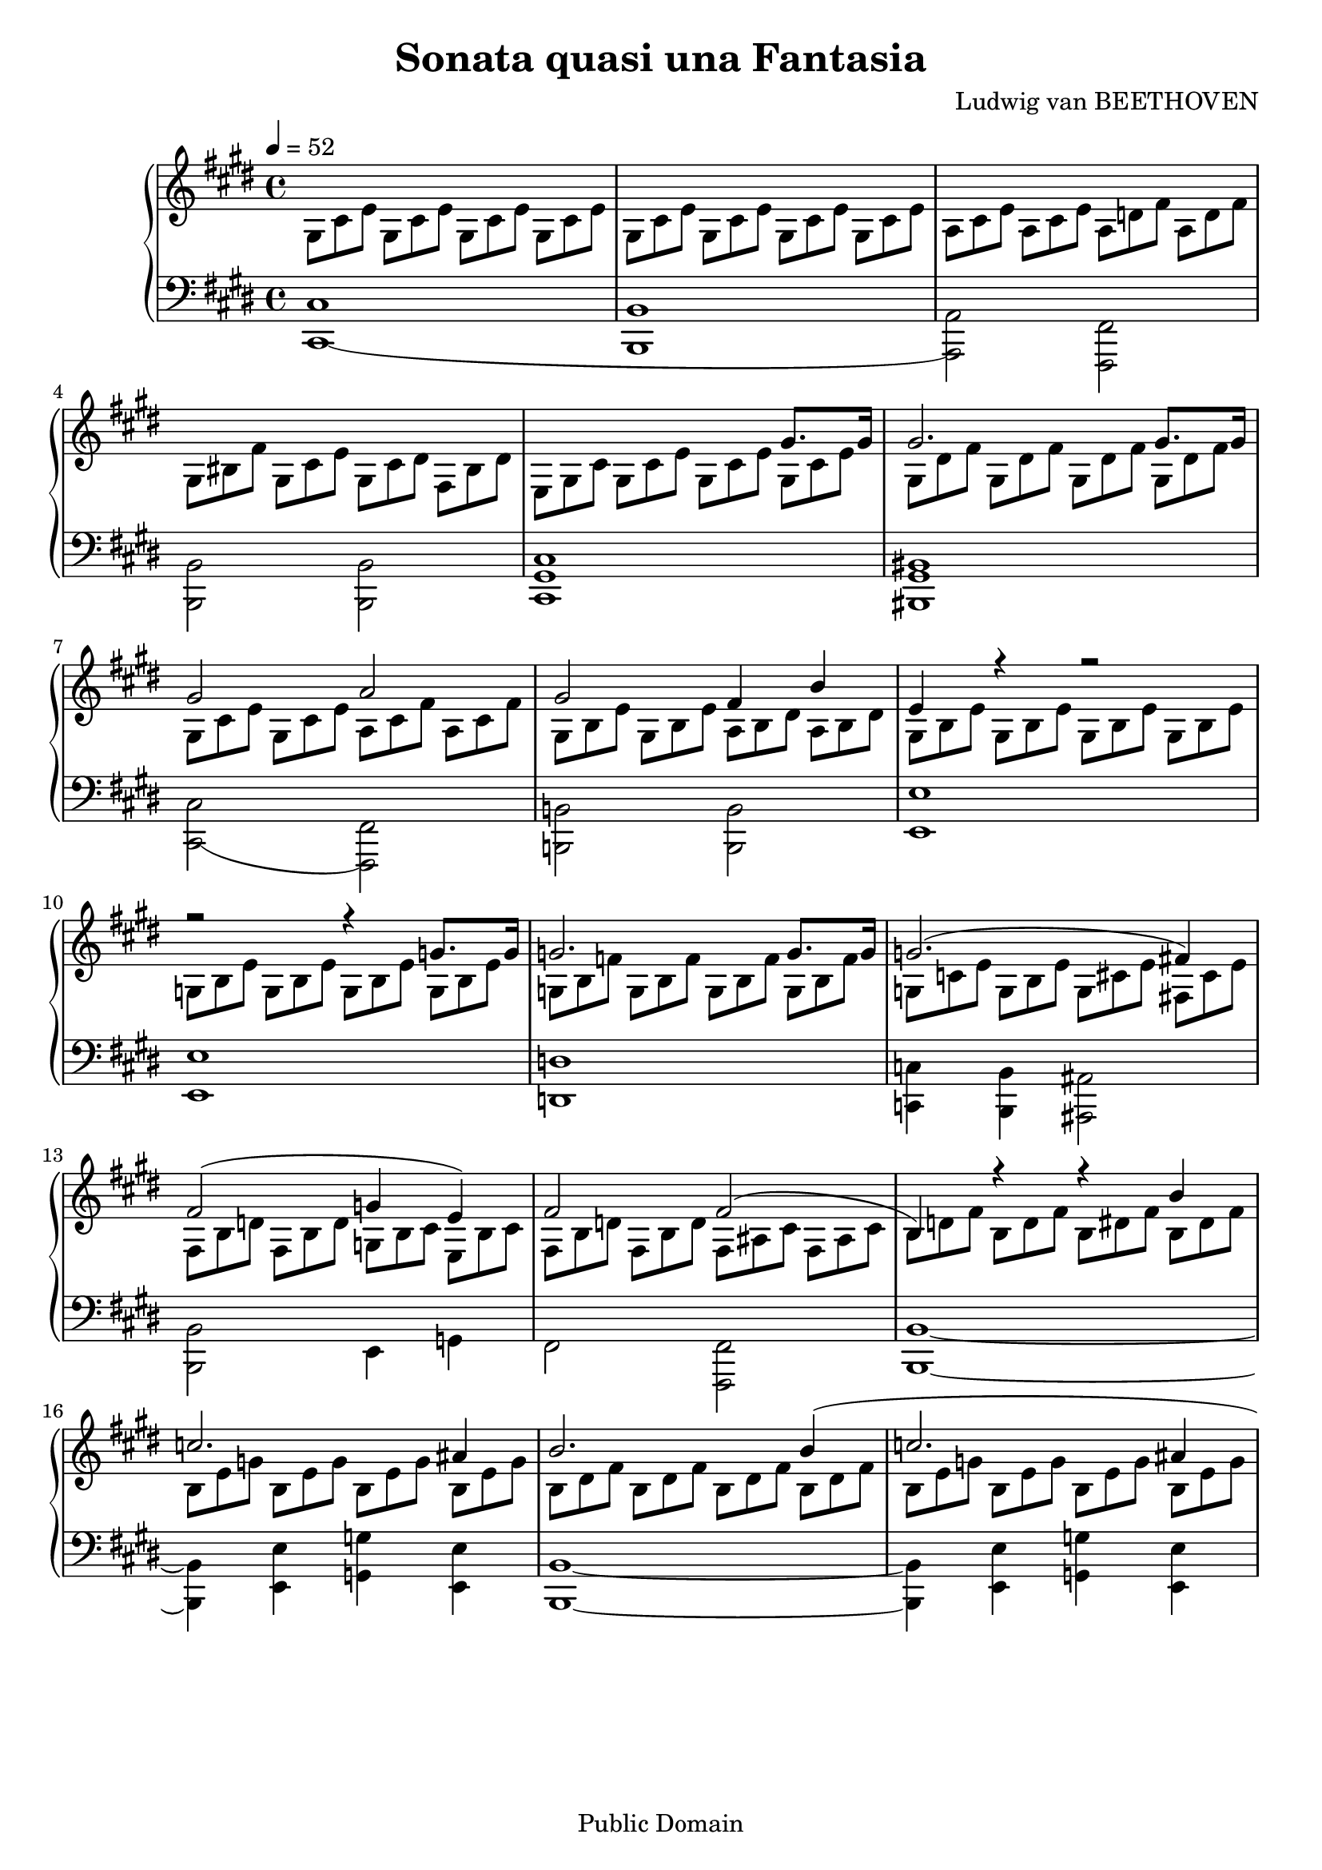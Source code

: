 %%%%%%%%%%%%%%%%%%%%%%%%%%%%%%%%%%%%%%%%%%%%%%%%%%%%%%%%%%%%%%%%%%%%%%%%%%%%%%
%%
%%       Copyright (C) 2020 Frank Eskesen.
%%
%%       This file is free content, distributed under the "un-license,"
%%       explicitly released into the Public Domain.
%%       (See accompanying file LICENSE.UNLICENSE or the original
%%       contained within http://unlicense.org)
%%
%%%%%%%%%%%%%%%%%%%%%%%%%%%%%%%%%%%%%%%%%%%%%%%%%%%%%%%%%%%%%%%%%%%%%%%%%%%%%%
%%
%% Title-
%%       Moonlight.ly
%%
%% Purpose-
%%       Moonlight Sonata, Ludwig van Beethoven.
%%
%% Last change date-
%%       2020/02/05
%%
%% Implementation notes-
%%       B# is used in place of C#b ... C#
%%
%%%%%%%%%%%%%%%%%%%%%%%%%%%%%%%%%%%%%%%%%%%%%%%%%%%%%%%%%%%%%%%%%%%%%%%%%%%%%%
\version "2.18.8"
\header {
   title = "Sonata quasi una Fantasia"
   composer = "Ludwig van BEETHOVEN"
   copyright = "Public Domain"
}

%% Triplet add-ons %%%%%%%%%%%%%%%%%%%%%%%% (A# A# A#)
%%%%%%% = \relative c  {a8    a    a   } %% (A  A  A )
rbsfcd  = \relative c  {fis8  cis' dis } %% (F# C# D#)

rtacsds = \relative c' {a8    cis  dis } %% (A  C# D#)
rtacsfs = \relative c' {a8    cis  fis } %% (A  C# F#)
rtadsfs = \relative c' {a8    dis  fis } %% (A  D# F#)
rtaegs  = \relative c' {a8    e'   gis } %% (A  E  G#)
rtsbfg  = \relative c' {bis8  fis  gis } %% (B# F# G#)
rtcsegs = \relative c' {cis8  e    gis } %% (C# E  G#)
rtsceg  = \relative c' {cis8  eis  gis } %% (C# E# G#)
rtdfsa  = \relative c' {d8    fis  a   } %% (D  F# A )

signature = {
   \key e \major
   \override Staff.TimeSignature #'style = #'()
   \override Staff.VerticalAxisGroup #'minimum-Y-extent = #'(-3 . 3)
   \tempo 4 = 52
   \time 4/4
}

%% softBreak = {\break}
softBreak = {}

%%%%%%%%%%%%%%%%%%%%%%%%%%%%%%%%%%%%%%%%%%%%%%%%%%%%%%%%%%%%%%%%%%%%%%%%%%%%%%
%% The Voices
%%%%%%%%%%%%%%%%%%%%%%%%%%%%%%%%%%%%%%%%%%%%%%%%%%%%%%%%%%%%%%%%%%%%%%%%%%%%%%
%% rInstrument = \set Staff.midiInstrument = "acoustic grand"
%% lInstrument = \set Staff.midiInstrument = "acoustic grand"

%% For voice separation
rInstrument = \set Staff.midiInstrument = "acoustic grand"
lInstrument = \set Staff.midiInstrument = "acoustic grand"

%%%%%%%%%%%%%%%%%%%%%%%%%%%%%%%%%%%%%%%%%%%%%%%%%%%%%%%%%%%%%%%%%%%%%%%%%%%%%%
%% Right hand
%%%%%%%%%%%%%%%%%%%%%%%%%%%%%%%%%%%%%%%%%%% Sorted by notes, not name
%%%%%%%%%%%%%%%%%%%%%%%%%%%%%%%%%%%%%%%%%%% \relative c (Bass)
rbregs  = \relative c  {r8    e    gis } %% (-- E  G#)

%%%%%%% = \relative c  {a8    a    a   } %% (A  A  A )
rbsceg  = \relative c  {cis8  eis  gis } %% (C# E# G#)
rbcsfsa = \relative c  {cis8  fis  a   } %% (C# F# A )
rbscfg  = \relative c  {cis8  fis  gis } %% (C# F# G#)

jbdsafs = \relative c  {dis8  a'   fis } %% (D# A  F#) %% 3rd lower

rbebcs  = \relative c  {e8    b'   cis } %% (E  B  C#)
jbecsgs = \relative c  {e8    cis' gis } %% (E  C# G#) %% 3rd lower
rbeegs  = \relative c  {e8    e'   gis } %% (E  E  G#)
rbegscs = \relative c  {e8    gis  cis } %% (E  G# C#)

rbfsacs = \relative c  {fis8  a    cis } %% (F# A  C#)
rbfsads = \relative c  {fis8  a    dis } %% (F# A  D#)
rbsfac  = \relative c  {fis8  ais  cis } %% (F# A# C#)
rbfsbd  = \relative c  {fis8  b    d   } %% (F# B  D )
rbsfbd  = \relative c  {fis8  bis  dis } %% (F# B# D#)
rbfscse = \relative c  {fis!8 cis' e   } %% (F# C# E )

%%%%%%%%%%%%%%%%%%%%%%%%%%%%%%%%%%%%%%%%%%% relative c' (Tenor)
rbsss   = \relative c  {s8    s    s   } %% (        )
rtsss   = \relative c  {s8    s    s   } %% (        )
rtrrr   = \relative c  {r8    r    r   } %% (-- -- --)
rtrbsds = \relative c' {r8    bis  dis } %% (-- B# D#)

%%%%%%% = \relative c' {a8    a    a   } %% (A  A  A )
rtabds  = \relative c' {a8    b    dis } %% (A  B  E )
rtabsds = \relative c' {a8    bis  dis } %% (A  B# D#)
rtacse  = \relative c' {a8    cis  e   } %% (A  C# E )
rtacsfs = \relative c' {a8    cis  fis } %% (A  C# F#)
rtadfs  = \relative c' {a8    d    fis } %% (A  D  F#)

rtbcsgs = \relative c' {b8    cis  gis'} %% (B  C# G#)
rtbdes  = \relative c' {b8    d    eis } %% (B  D  E#)
rtbdfs  = \relative c' {b8    d    fis } %% (B  D  F#)
rtbdsfs = \relative c' {b8    dis  fis } %% (B  D# F#)
rtbeg   = \relative c' {b8    e    g   } %% (B  E  G )
rtbegs  = \relative c' {b8    e    gis } %% (B  E  G#)
itbsads = \relative c' {bis8  a    dis } %% (B# A  D#) %% 2nd lower
rtbfsa  = \relative c' {b8    fis' a   } %% (B  F# A )
rtbsfsa = \relative c' {bis8  fis' a   } %% (B# F# A#)
rtsbfg  = \relative c' {bis8  fis' gis } %% (B# F# G#)

rtcsegs = \relative c' {cis8  e    gis } %% (C# E  G#)
rtcsfsa = \relative c' {cis8  fis  a   } %% (C# F# A )
rtcseas = \relative c' {cis8  e    ais } %% (C# E  A#)
itcsegs = \relative c' {cis8  e,   gis } %% (C# E  G#) %% 2nd lower
rtcsgsb = \relative c' {cis8  gis' b   } %% (C# G# B )

rtdsfsa = \relative c' {dis8  fis  a   } %% (D# F# A )
rtsdfg  = \relative c' {dis8  fis  gis } %% (D# F# E#)

iteegs  = \relative c' {e8    e,   gis } %% (E  E  G#) %% 2nd lower
rtegscs = \relative c' {e8    gis  cis } %% (E  G# C#)

itsfbd  = \relative c' {fis8  bis, dis } %% (F# B# D#) %% 2nd lower

rtgbcs  = \relative c' {g8    b    cis } %% (G  B  C#)
rtgbd   = \relative c' {g8    b    d   } %% (G  B  D )
rtgbe   = \relative c' {g8    b    e   } %% (G  B  E )
rtgbf   = \relative c' {g8    b    f'  } %% (G  B  F )
rtgce   = \relative c' {g8    c    e   } %% (G  C  E )
rtgcse  = \relative c' {g8    cis  e   } %% (G  C# E )
rtsgbd  = \relative c' {gis8  bis  dis } %% (G# B# D#)
rtgsbe  = \relative c' {gis8  b    e   } %% (G# B  E )
rtsgbf  = \relative c' {gis8  bis  fis'} %% (G# B# F#)
rtsgcd  = \relative c' {gis8  cis  dis } %% (G# C# D#)
rtgscse = \relative c' {gis8  cis  e   } %% (G# C# E )
rtgsdse = \relative c' {gis8  cis  e   } %% (G# D# E )
rtsgdf  = \relative c' {gis8  dis' fis } %% (G# D# F#)

%%%%%%%%%%%%%%%%%%%%%%%%%%%%%%%%%%%%%%%%%%% relative c'' (Soprano)
%%%%%%% = \relative c' {a'8   a    a   } %% (A  A  A )
isabsds = \relative c' {a'!8  bis, dis } %% (A# B# D#) %% 2nd lower (!)
issbbd  = \relative c' {bis'8 bis, dis } %% (B# B# D#) %% 2nd lower
iscsegs = \relative c' {cis'8 e,   gis } %% (C# E  G#) %% 2nd lower
iseegs  = \relative c' {e'8   e,   gis } %% (E  E  G#) %% 2nd lower
issgbd  = \relative c' {gis'8 bis, dis } %% (G# B# D#) %% 2nd lower

%%============================================================================
rVoiceU = \relative c'' {           %% 4/4 Treble clef
%{ COMMENT OUT %%%%%%%%%%%%%%%%%%%%%%%%%%%%%%%%%%%%%%%%%%%%%%%%%%%%%%%%%%%%%%%
%% COMMENT IN %%%%%%%%%%%%%%%%%%%%%%%%%%%%%%%%%%%%%%%%%%%%%%%%%%%%%%%%%%%%% %}
   s1 s s s |                       %% 01
   s2. {gis8.[ gis16]} |            %% 05
   {gis2. gis8.[ gis16]} |          %% 06
   {gis2 a} |                       %% 07
   {gis2 fis4 b} |                  %% 08
   {e,4 r4 r2} |                    %% 09
   {r2 r4 g8.[ g16]} |              %% 10
   {g2. g8.[ g16]} |                %% 11
   {g2.( fis!4)} |                  %% 12
   {fis2( g4 e)} |                  %% 13
   {fis2 fis2(} |                   %% 14
   {b,4) r r b'} |                  %% 15
   {c2. ais4} |                     %% 16
   {b2. b4(} |                      %% 17
   {c2. ais4} |                     %% 18
   {b2) b} |                        %% 19
   {b2( a} |                        %% 20
   {g2 fis} |                       %% 21
   {cis2) cis} |                    %% 22
   {s2 r4 cis'8. cis16} |           %% 23
   {cis2. cis8. cis16} |            %% 24
   {cis2 bis4 cis} |                %% 25
   {dis2. dis4} |                   %% 26
   {e2 dis4 cis} |                  %% 27
   {bis8 r gis4 a fis} |            %% 28
   { s1 s s } |                     %% 29, 30, 31
   { s1 s s } |                     %% 32, 33, 34
   { s1 s s } |                     %% 35, 36, 37
   { s1 s s } |                     %% 38, 39, 40
   s1                               %% 41
   {r2. gis8. gis16} |              %% 42
   {gis2. gis8. gis16} |            %% 43
   {gis2 a} |                       %% 44
   {gis2 fis4 b} |                  %% 45
   {e,4 r r b'8. b16} |             %% 46
   {b2. b8. b16} |                  %% 47
   {b2 bis4 cis} |                  %% 48
   {dis2 e} |                       %% 49
   {d2 bis} |                       %% 50
   {cis2. cis4} |                   %% 51
   {d2. bis4} |                     %% 52
   {cis2. cis4} |                   %% 53
   {d2. bis4} |                     %% 54
   {cis2 cis} |                     %% 55
   {b2. b4} |                       %% 56
   {a4 a gis gis} |                 %% 57
   {fis2 gis4 a} |                  %% 58
   {gis2 gis} |                     %% 59
   {cis,4 r r2} |                   %% 60
   {s4 s s s} |                     %% 61
   s1 |                             %% 62
   {s2. bis4(} |                    %% 63
   {cis8) s s2.} |                  %% 64
   s1 |                             %% 65
   s1 |                             %% 66
   s1 |                             %% 67
   {r2 <cis e a>2} |                %% 68
   {<cis e a>1\fermata} |           %% 69
   \bar "|."
} %% rVoiceU

%%============================================================================
rVoiceL = \scaleDurations 2/3 \relative c' { %% 2/3 Treble clef
%{ COMMENT OUT %%%%%%%%%%%%%%%%%%%%%%%%%%%%%%%%%%%%%%%%%%%%%%%%%%%%%%%%%%%%%%%
%% COMMENT IN %%%%%%%%%%%%%%%%%%%%%%%%%%%%%%%%%%%%%%%%%%%%%%%%%%%%%%%%%%%%% %}
   \rtgscse \rtgscse \rtgscse \rtgscse | %% 01
   \rtgscse \rtgscse \rtgscse \rtgscse | %% 02
   \rtacse  \rtacse  \rtadfs  \rtadfs  | %% 03
   \rtsgbf  \rtgscse \rtsgcd  \rbsfbd  | %% 04
   \rbegscs \rtgscse \rtgscse \rtgscse | %% 05
   \rtsgdf  \rtsgdf  \rtsgdf  \rtsgdf  | %% 06
   \rtgsdse \rtgsdse \rtacsfs \rtacsfs | %% 07
   \rtgsbe  \rtgsbe  \rtabds  \rtabds  | %% 08
   \rtgsbe  \rtgsbe  \rtgsbe  \rtgsbe  | %% 09
   \rtgbe   \rtgbe   \rtgbe   \rtgbe   | %% 10
   \rtgbf   \rtgbf   \rtgbf   \rtgbf   | %% 11
   \rtgce   \rtgbe   \rtgcse  \rbfscse | %% 12
   \rbfsbd  \rbfsbd  \rtgbcs  \rbebcs  | %% 13
   \rbfsbd  \rbfsbd  \rbsfac  \rbsfac  | %% 14
   \rtbdfs  \rtbdfs  \rtbdsfs \rtbdsfs | %% 15
   \rtbeg   \rtbeg   \rtbeg   \rtbeg   | %% 16
   \rtbdsfs \rtbdsfs \rtbdsfs \rtbdsfs | %% 17
   \rtbeg   \rtbeg   \rtbeg   \rtbeg   | %% 18
   \rtbdsfs \rtbdsfs \rtbdes  \rtbdes  | %% 19
   \rtbcsgs \rtbcsgs \rtacsfs \rtacsfs | %% 20
   \rtgbd   \rtgbd   \rbfsads \rbfsads | %% 21
   \rtsss   \rtsss   \rtsss   \rtsss   | %% 22
   \rtsss   \rtacsfs \rtcsfsa \rtcsfsa | %% 23
   \rtcsgsb \rtcsgsb \rtcsgsb \rtcsgsb | %% 24
   \rtcsfsa \rtcsfsa \rtbsfsa \rtcsfsa | %% 25
   \rtsdfg  \rtsdfg  \rtsdfg  \rtsdfg  | %% 26
   \rtegscs \rtegscs \rtdsfsa \rtcseas | %% 27
   \issbbd  \issgbd  \isabsds \itsfbd  | %% 28
   \rtrbsds \rtsgbd  \rtabsds \rbsfbd  | %% 29
   \rbeegs  \iscsegs \iseegs  \iscsegs | %% 30
   \rtsss   \rtsss   \rtsss   \rtsss   | %% 31
   \relative c' {
     \rtsss   \rtsss
     {bis8 fis' dis} {a' fis bis}    | %% 32
   }
   \rtsss
   \relative c' {
     {e8 cis gis'} {e cis' gis}
     {e' cis gis}                      | %% 33
   }
   \relative c' {
     {cis8 fisis e} {ais fisis cis'}
     {ais8 e' cis} {fisis e ais}       | %% 34
   }
   \relative c' {
     {fis!8 bis a!} {dis bis fis'}
     {dis8 a' fis} {bis a dis}         | %% 35
   }
   \relative c''' {
     {bis8 fis a} {dis, fis bis,}
     {dis8 a bis} {fis a dis,}         | %% 36
   }
   \relative c' {
     {fis8 bis, dis} {s s s}
     {s s s} {s s s}                   | %% 37
   }
   \rtsss   \rtsss   \rtsss   \rtsss   | %% 38
   \rtsss   \rtsss   \rtsss   \rtsss   | %% 39
   \rtsss   \rtsss   \rtsss   \rtsss   | %% 40
   \rtsss   \rtsss   \rtsss   \rtsss   | %% 41
   \relative c {
     {e8 gis cis} {gis cis e}
     {gis, cis e} {gis, cis e}         | %% 42
   }
   \relative c' {
     {gis8 dis' fis} {gis,8 dis' fis}
     {gis,8 dis' fis} {gis,8 dis' fis} | %% 43
   }
   \rtgscse \rtgscse \rtacsfs \rtacsfs | %% 44
   \rtgsbe  \rtgsbe  \rtabds  \rtabds  | %% 45
   \rtgsbe  \rtbegs  \rtbegs  \rtbegs  | %% 46
   \rtbfsa  \rtbfsa  \rtbfsa  \rtbfsa  | %% 47
   \rtbegs  \rtbegs  \rtsbfg  \rtcsegs | %% 48
   \rtsdfg  \rtsdfg  \rtegscs \rtegscs | %% 49
   \rtdfsa  \rtdfsa  \rtsbfg  \rtsbfg  | %% 50
   \rtcsegs \rtcsegs \rtsceg  \rtsceg  | %% 51
   \rtcsfsa \rtcsfsa \rtcsfsa \rtcsfsa | %% 52
   \rtsceg  \rtsceg  \rtsceg  \rtsceg  | %% 53
   \rtcsfsa \rtcsfsa \rtcsfsa \rtcsfsa | %% 54
   \rtsceg  \rtsceg  \rtcsfsa \rtcsfsa | %% 55
   \rtbfsa  \rtbfsa  \rtbfsa  \rtbegs  | %% 56
   \rtaegs  \rtadsfs \rtsgdf  \rtgscse | %% 57
   \rbsfcd  \rbsfcd  \rtsgcd  \rtacsds | %% 58
   \rtgscse \rtgscse \rbsfbd  \rbsfbd  | %% 59
   \rbegscs \rtgscse \rtgscse \rtgscse | %% 60
   \rtsgdf  \rtsgdf  \rtsgdf  \rtsgdf  | %% 61
   \relative c' {
     {gis8 e' cis} {gis' e cis'}
     {gis e' cis} {gis' e cis}         | %% 62
   }
   \relative c'' {
     {bis8 dis a} {bis fis a}
   }                 \rbsss   \rbsss   | %% 63
   \relative c {
     {e8 e' cis} {gis' e cis'}
     {gis e' cis} {gis' e cis}         | %% 64
   }
   \relative c'' {
     {bis8 dis a} {bis fis a}
     {dis, fis a,} {a gis fis}         | %% 65
   }
   \relative c {
     {e8 gis cis} {e cis gis}
   }                 \rtsss   \rtsss   | %% 66
   \rtsss   \rtsss   \rtsss   \rtsss   | %% 67
   \rtsss   \rtsss   \rtsss   \rtsss   | %% 68
   \rtsss   \rtsss   \rtsss   \rtsss   | %% 69
   \bar "|."
}

%%============================================================================
%% Left hand
lVoiceU = \scaleDurations 2/3 \relative c' { %% 2/3 Bass clef
%{ COMMENT OUT %%%%%%%%%%%%%%%%%%%%%%%%%%%%%%%%%%%%%%%%%%%%%%%%%%%%%%%%%%%%%%%
%% COMMENT IN %%%%%%%%%%%%%%%%%%%%%%%%%%%%%%%%%%%%%%%%%%%%%%%%%%%%%%%%%%%%% %}
   \scaleDurations 3/2 {
     {s1 s s s s s s s s s} |       %% 01 .. 10
     {s1 s s s s s s s s s} |       %% 11 .. 20
     {s1}                           %% 21
   }
   \rbcsfsa \rbcsfsa \rbscfg  \rbsceg  | %% 22
   \rbfsacs \rtsss   \rtsss   \rtsss   | %% 23
   \scaleDurations 3/2 {
     {s1 s s s s} |                 %% 24 .. 30
   }
   \rbsss   \rbsss   \rbsss   \rbsss   | %% 29
   \rbsss   \rbsss   \rbsss   \rbsss   | %% 30
   \rbregs  \itcsegs \iteegs  \itcsegs | %% 31
   \jbdsafs \itbsads \rbsss   \rbsss   | %% 32
   \jbecsgs \rbsss   \rbsss   \rbsss   | %% 33
   \rbsss   \rbsss   \rbsss   \rbsss   | %% 34
   \rbsss   \rbsss   \rbsss   \rbsss   | %% 35
   \rbsss   \rbsss   \rbsss   \rbsss   | %% 36
   \relative c' {
     {s8 s s} {a bis fis}
     {a8 dis, fis} {cis fis a}         | %% 37
   }
   \relative c {
     {bis fis' gis} {a gis fis}
     {dis8 fis a} {cis, fis a}         | %% 38
   }
   \relative c {
     {bis8 fis' gis} {a gis fis}
     {d8 fis a} {cis, fis a}           | %% 39
   }
   \relative c {
     {bis8( fis' gis} {a gis fis}
     {cis8) e cis'} {cis, e cis'}      | %% 40
   }
   \relative c {
     {dis8 a' cis} {dis, a' cis}
     {dis, gis bis} {dis, fis bis}     | %% 41
   }
   \rbsss   \rbsss   \rbsss   \rbsss   | %% 42
   \rbsss   \rbsss   \rbsss   \rbsss   | %% 43
   \rbsss   \rbsss   \rbsss   \rbsss   | %% 44
   \rbsss   \rbsss   \rbsss   \rbsss   | %% 45
   \rbsss   \rbsss   \rbsss   \rbsss   | %% 46
   \rbsss   \rbsss   \rbsss   \rbsss   | %% 47
   \rbsss   \rbsss   \rbsss   \rbsss   | %% 48
   \rbsss   \rbsss   \rbsss   \rbsss   | %% 49
   \rbsss   \rbsss   \rbsss   \rbsss   | %% 50
   \rbsss   \rbsss   \rbsss   \rbsss   | %% 51
   \rbsss   \rbsss   \rbsss   \rbsss   | %% 52
   \rbsss   \rbsss   \rbsss   \rbsss   | %% 53
   \rbsss   \rbsss   \rbsss   \rbsss   | %% 54
   \rbsss   \rbsss   \rbsss   \rbsss   | %% 55
   \rbsss   \rbsss   \rbsss   \rbsss   | %% 56
   \rbsss   \rbsss   \rbsss   \rbsss   | %% 57
   \rbsss   \rbsss   \rbsss   \rbsss   | %% 58
   \rbsss   \rbsss   \rbsss   \rbsss   | %% 59
   \rbsss   \rbsss   \rbsss   \rbsss   | %% 60
   \rbsss   \rbsss   \rbsss   \rbsss   | %% 61
   \rbsss   \rbsss   \rbsss   \rbsss   | %% 62
   \rbsss   \rbsss
            \relative c' {dis8 fis a,}
            \relative c' {a8 gis fis}  | %% 63
   \rbsss   \rbsss   \rbsss   \rbsss   | %% 64
   \rbsss   \rbsss   \rbsss   \rbsss   | %% 65
   \rbsss   \rbsss
   \relative c {
     {r e gis} {cis gis e}             | %% 66
   }
   \relative c {
     {r8 cis e} {gis e cis}
     {gis cis gis} {e gis e}           | %% 67
   }
   \rbsss   \rbsss   \rbsss   \rbsss   | %% 68
   \rbsss   \rbsss   \rbsss   \rbsss   | %% 69
   \bar "|."
}

lVoiceL = \relative c {             %% 4/4 Bass clef
%{ COMMENT OUT %%%%%%%%%%%%%%%%%%%%%%%%%%%%%%%%%%%%%%%%%%%%%%%%%%%%%%%%%%%%%%%
%% COMMENT IN %%%%%%%%%%%%%%%%%%%%%%%%%%%%%%%%%%%%%%%%%%%%%%%%%%%%%%%%%%%%% %}
   {<cis cis,(>1} |                 %% 01
   {<b b,>1} |                      %% 02
   {<a a,)>2 <fis fis,>} |          %% 03
   {<b b,>2 <b b,>} |               %% 04
   {<cis gis cis,>1} |              %% 05
   {<bis gis bis,>1} |              %% 06
   {<cis cis,(>2 <fis, fis,)>} |    %% 07
   {<b! b,!>2 <b b,>2} |            %% 08
   {<e e,>1} |                      %% 09
   {<e e,>1} |                      %% 10
   {<d d,>1} |                      %% 11
   {<c c,>4 <b b,>4 <ais ais,>2} |  %% 12
   {<b b,>2 e,4 g} |                %% 13
   {fis2 <fis fis,>2} |             %% 14
   {<b b,>1~} |                     %% 15
   {<b b,>4 <e e,> <g g,> <e e,>} | %% 16
   {<b b,>1~} |                     %% 17
   {<b b,>4 <e e,> <g g,> <e e,>} | %% 18
   {<b b,>2 <gis! gis,!>} |         %% 19
   {<eis eis,>2 <fis fis,>} |       %% 20
   {<b b,(>2 <bis bis,>} |          %% 21
   {cis,2) cis} |                   %% 22
   {<fis cis fis,>1} |              %% 23
   {<eis cis' eis>1} |              %% 24
   {<fis fis'>2 <dis dis'>4 <cis cis'>4} | %% 25
   {<bis gis' bis>2. <bis gis' bis>4} | %% 26
   {<cis gis' cis>2  <fis, fis'>4 <fisis fisis'>} | %% 27
   {<gis gis'>1} |                  %% 28
   {<gis gis'>1} |                  %% 29
   {<gis gis'>1} |                  %% 30
   {<gis gis'>1} |                  %% 31
   {<gis gis'>1} |                  %% 32
   {<gis gis'>1} |                  %% 33
   {<gis gis'>1} |                  %% 34
   {<gis gis'>1~} |                 %% 35
   {<gis gis'>1~} |                 %% 36
   {<gis gis'>1} |                  %% 37
   {<gis gis'>1} |                  %% 38
   {<gis gis'>1} |                  %% 39
   {<gis gis'>2 <a a'>} |           %% 40
   {<fis fis'>2 <gis gis'>} |       %% 41
   {<cis gis' cis>1} |              %% 42
   {<bis gis' bis>1} |              %% 43
   {<cis cis'>2 <fis, fis'>} |      %% 44
   {<b b'>2 <b b'>} |               %% 45
   {<e e'>1} |                      %% 46
   {<dis dis'>1} |                  %% 47
   {<e e'>2 <dis dis'>4 <cis cis'>} | %% 48
   {<bis gis' bis>2 <cis gis' cis>} | %% 49
   {<fis, fis'>2 <gis gis'>} |      %% 50
   {<cis cis'>1~} |                 %% 51
   {<cis cis'>4 <fis fis'> <a a'> <fis fis'>} | %% 52
   {<cis cis'>1~} |                 %% 53
   {<cis cis'>4 <fis fis'> <a a'> <fis fis'>} | %% 54
   {<cis cis'>2 <fis, fis'>} |      %% 55
   {<dis' dis'>2. <e e'>4} |        %% 56
   {<cis cis'>4 <dis dis'> <bis bis'> <cis cis'>} | %% 57
   {<a a'>2 <gis gis'>4 <fis fis'>} | %% 58
   {<gis gis'>2 <gis gis'>} |       %% 59
   {<< cis1 \\ {gis'2. gis8. gis16} >>} | %% 60
   {<< bis,1 \\ {gis'2. gis8. gis16} >>} | %% 61
   {<< cis,1 \\ {gis'2. gis8. gis16} >>} | %% 62
   {<< gis,1 \\ {gis'2. gis8. gis16} >>} | %% 63
   {<< cis,1 \\ {gis'2. gis8. gis16} >>} | %% 64
   {<< gis,1 \\ {gis'2. gis8. gis16} >>} | %% 65
   {<< cis,1 \\ {gis'2 cis} >>} |   %% 66
   {<< cis,1 \\ {gis'2 s} >>} |     %% 67
   \relative c, {cis2 <cis gis' cis>2} | %% 68
   \relative c, {     <cis gis' cis>1_\fermata} | %% 69
   \bar "|."
}

%%%%%%%%%%%%%%%%%%%%%%%%%%%%%%%%%%%%%%%%%%%%%%%%%%%%%%%%%%%%%%%%%%%%%%%%%%%%%%
%% PS/PDF output
%%%%%%%%%%%%%%%%%%%%%%%%%%%%%%%%%%%%%%%%%%%%%%%%%%%%%%%%%%%%%%%%%%%%%%%%%%%%%%
\score
{
   \new PianoStaff
   {
     <<
       \new Staff
       {
         \signature
         \clef treble
         << \rVoiceU \\ \rVoiceL >>
       }
       \new Staff
       {
         \signature
         \clef bass
         << \lVoiceU \\ \lVoiceL >>
       }
     >>
   }
}
\paper
{
   between-system-padding = #1
   ragged-bottom = ##t
   ragged-last-bottom = ##t
}

%%%%%%%%%%%%%%%%%%%%%%%%%%%%%%%%%%%%%%%%%%%%%%%%%%%%%%%%%%%%%%%%%%%%%%%%%%%%%%
%% MIDI output
%%%%%%%%%%%%%%%%%%%%%%%%%%%%%%%%%%%%%%%%%%%%%%%%%%%%%%%%%%%%%%%%%%%%%%%%%%%%%%
\score
{
   \new PianoStaff
   {
     <<
       \new Staff
       {
         \signature
         \rInstrument
         << \rVoiceU \\ \rVoiceL >>
       }
       \new Staff
       {
         \signature
         \lInstrument
         << \lVoiceU \\ \lVoiceL >>
       }
     >>
   }
   \midi
   {
     \tempo 4 = 52
   }
}
